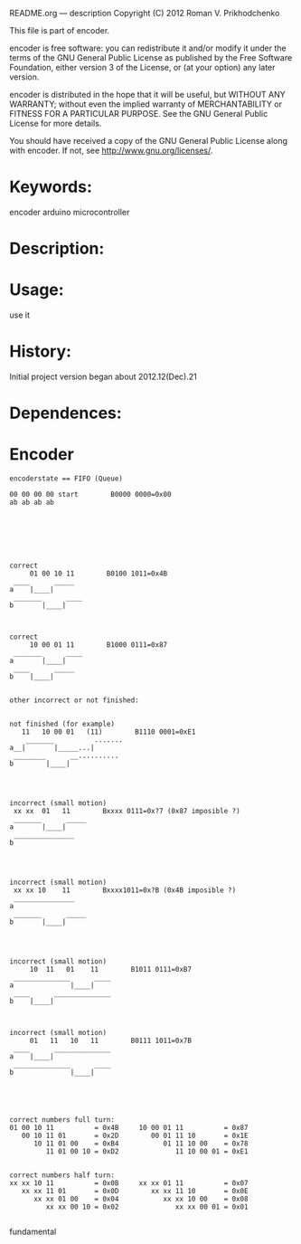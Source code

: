         README.org --- description
        Copyright (C) 2012 Roman V. Prikhodchenko

        This file is part of encoder.

        encoder is free software: you can redistribute it and/or modify
        it under the terms of the GNU General Public License as published by
        the Free Software Foundation, either version 3 of the License, or
        (at your option) any later version.

        encoder is distributed in the hope that it will be useful,
        but WITHOUT ANY WARRANTY; without even the implied warranty of
        MERCHANTABILITY or FITNESS FOR A PARTICULAR PURPOSE.  See the
        GNU General Public License for more details.

        You should have received a copy of the GNU General Public License
        along with encoder.  If not, see <http://www.gnu.org/licenses/>.


* Keywords:
encoder arduino microcontroller



* Description:
  

* Usage:
use it


  
* History:
Initial project version began about 2012.12(Dec).21


* Dependences:

* Encoder

#+BEGIN_SRC fundamental
encoderstate == FIFO (Queue)

00 00 00 00 start        B0000 0000=0x00
ab ab ab ab







correct
     01 00 10 11        B0100 1011=0x4B
 ____      _____
a    |____|     
 _______      ____
b       |____|



correct
     10 00 01 11        B1000 0111=0x87
 _______      ____
a       |____|
 ____      _____
b    |____|     


other incorrect or not finished:


not finished (for example)
   11   10 00 01   (11)        B1110 0001=0xE1
    _______          .......
a__|       |_____...|
 ________      __..........
b        |____|




incorrect (small motion)
 xx xx  01   11        Bxxxx 0111=0x?7 (0x87 imposible ?)
 _______      _____
a       |____|     
 _______________
b




incorrect (small motion)
 xx xx 10    11        Bxxxx1011=0x?B (0x4B imposible ?)
 _______________
a
 _______      _____
b       |____|     




incorrect (small motion)
     10  11   01    11        B1011 0111=0xB7
 ______________      ____
a              |____|
 ____      ______________
b    |____|     



incorrect (small motion)
     01   11   10   11        B0111 1011=0x7B
 ____      ______________
a    |____|     
 ______________      ____
b              |____|





correct numbers full turn:
01 00 10 11          = 0x4B     10 00 01 11          = 0x87
   00 10 11 01       = 0x2D        00 01 11 10       = 0x1E
      10 11 01 00    = 0xB4           01 11 10 00    = 0x78
         11 01 00 10 = 0xD2              11 10 00 01 = 0xE1             


correct numbers half turn:
xx xx 10 11          = 0x0B     xx xx 01 11          = 0x07
   xx xx 11 01       = 0x0D        xx xx 11 10       = 0x0E
      xx xx 01 00    = 0x04           xx xx 10 00    = 0x08
         xx xx 00 10 = 0x02              xx xx 00 01 = 0x01           

#+END_SRC fundamental

